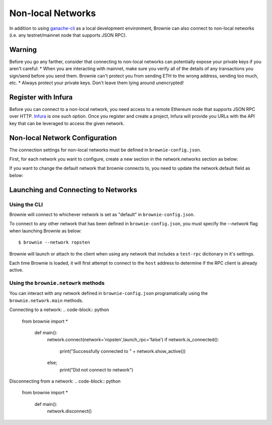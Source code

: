.. _nonlocal-networks:

====================
Non-local Networks
====================

In addition to using `ganache-cli <https://github.com/trufflesuite/ganache-cli>`__ as a local development environment, Brownie can also connect to non-local networks (i.e. any testnet/mainnet node that supports JSON RPC).

Warning
========================
Before you go any farther, consider that connecting to non-local networks can potentially expose your private keys if you aren't careful:
* When you are interacting with mainnet, make sure you verify all of the details of any transactions you sign/send before you send them. Brownie can't protect you from sending ETH to the wrong address, sending too much, etc. 
* Always protect your private keys.  Don't leave them lying around unencrypted!

Register with Infura
========================
Before you can connect to a non-local network, you need access to a remote Ethereum node that supports JSON RPC over HTTP.  `Infura <https://infura.io>`__ is one such option.  Once you register and create a project, Infura will provide you URLs with the API key that can be leveraged to access the given network.

Non-local Network Configuration
================================

The connection settings for non-local networks must be defined in ``brownie-config.json``.

First, for each network you want to configure, create a new section in the network.networks section as below:

.. code-block:: javascript
    "networks": {
        .
        .
        "ropsten": {
            "host": "http://ropsten.infura.io/v3/[yourInfuraApiKey]"
        }
        "rinkeby":...
        .
        .
    }

If you want to change the default network that brownie connects to, you need to update the network.default field as below:

.. code-block:: javascript
    "network": {
        "default": "ropsten",
        .
        .
    }

Launching and Connecting to Networks
====================================

Using the CLI
-------------

Brownie will connect to whichever network is set as "default" in ``brownie-config.json``.  

To connect to any other network that has been defined in ``brownie-config.json``, you must specify the `--network` flag when launching Brownie as below:
::
    $ brownie --network ropsten

Brownie will launch or attach to the client when using any network that includes a ``test-rpc`` dictionary in it's settings.

Each time Brownie is loaded, it will first attempt to connect to the ``host`` address to determine if the RPC client is already active.

Using the ``brownie.netowrk`` methods
-------------------------------------

You can interact with any network defined in ``brownie-config.json`` programatically using the ``brownie.network.main`` methods.

Connecting to a network:
.. code-block:: python
    from brownie import *

        def main():
            network.connect(network='ropsten',launch_rpc='false')
            if network.is_connected():
                print("Successfully connected to " + network.show_active())
            else;
                print("Did not connect to network")
        
Disconnecting from a network:
.. code-block:: python
    from brownie import *

        def main():
            network.disconnect()
